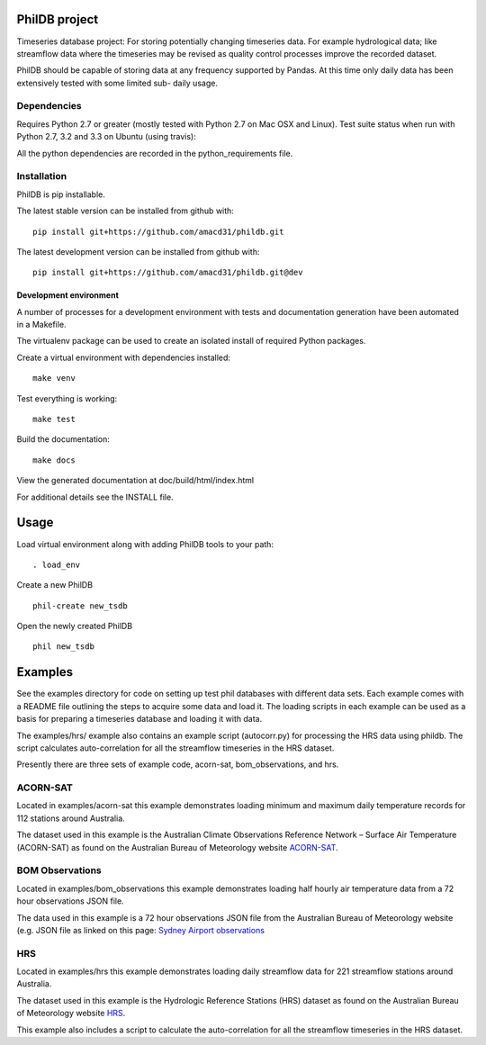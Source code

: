 PhilDB project
============

Timeseries database project: For storing potentially changing timeseries
data. For example hydrological data; like streamflow data where the
timeseries may be revised as quality control processes improve the
recorded dataset.

PhilDB should be capable of storing data at any frequency supported by
Pandas. At this time only daily data has been extensively tested with
some limited sub- daily usage.

Dependencies
------------

Requires Python 2.7 or greater (mostly tested with Python 2.7 on Mac OSX
and Linux). Test suite status when run with Python 2.7, 3.2 and 3.3 on
Ubuntu (using travis): |Build Status|

All the python dependencies are recorded in the python\_requirements
file.

Installation
------------

PhilDB is pip installable.

The latest stable version can be installed from github with::

    pip install git+https://github.com/amacd31/phildb.git

The latest development version can be installed from github with::

    pip install git+https://github.com/amacd31/phildb.git@dev

Development environment
^^^^^^^^^^^^^^^^^^^^^^^

A number of processes for a development environment with tests and documentation generation have been automated in a Makefile.

The virtualenv package can be used to create an isolated install of
required Python packages.

Create a virtual environment with dependencies installed:

::

    make venv

Test everything is working:

::

    make test

Build the documentation:

::

    make docs

View the generated documentation at doc/build/html/index.html

For additional details see the INSTALL file.

Usage
=====

Load virtual environment along with adding PhilDB tools to your path:

::

    . load_env

Create a new PhilDB

::

    phil-create new_tsdb

Open the newly created PhilDB

::

    phil new_tsdb

Examples
========

See the examples directory for code on setting up test phil databases with
different data sets. Each example comes with a README file outlining the
steps to acquire some data and load it. The loading scripts in each
example can be used as a basis for preparing a timeseries database and
loading it with data.

The examples/hrs/ example also contains an example script (autocorr.py)
for processing the HRS data using phildb. The script calculates
auto-correlation for all the streamflow timeseries in the HRS dataset.

Presently there are three sets of example code, acorn-sat,
bom\_observations, and hrs.

ACORN-SAT
---------

Located in examples/acorn-sat this example demonstrates loading minimum
and maximum daily temperature records for 112 stations around Australia.

The dataset used in this example is the Australian Climate Observations
Reference Network – Surface Air Temperature (ACORN-SAT) as found on the
Australian Bureau of Meteorology website
`ACORN-SAT <http://www.bom.gov.au/climate/change/acorn-sat/>`__.

BOM Observations
----------------

Located in examples/bom\_observations this example demonstrates loading
half hourly air temperature data from a 72 hour observations JSON file.

The data used in this example is a 72 hour observations JSON file from
the Australian Bureau of Meteorology website (e.g. JSON file as linked
on this page: `Sydney Airport
observations <http://www.bom.gov.au/products/IDN60901/IDN60901.94767.shtml#other_formats>`__

HRS
---

Located in examples/hrs this example demonstrates loading daily
streamflow data for 221 streamflow stations around Australia.

The dataset used in this example is the Hydrologic Reference Stations
(HRS) dataset as found on the Australian Bureau of Meteorology website
`HRS <http://www.bom.gov.au/water/hrs/>`__.

This example also includes a script to calculate the auto-correlation
for all the streamflow timeseries in the HRS dataset.

.. |Build Status| image:: https://travis-ci.org/amacd31/phildb.svg?branch=master
